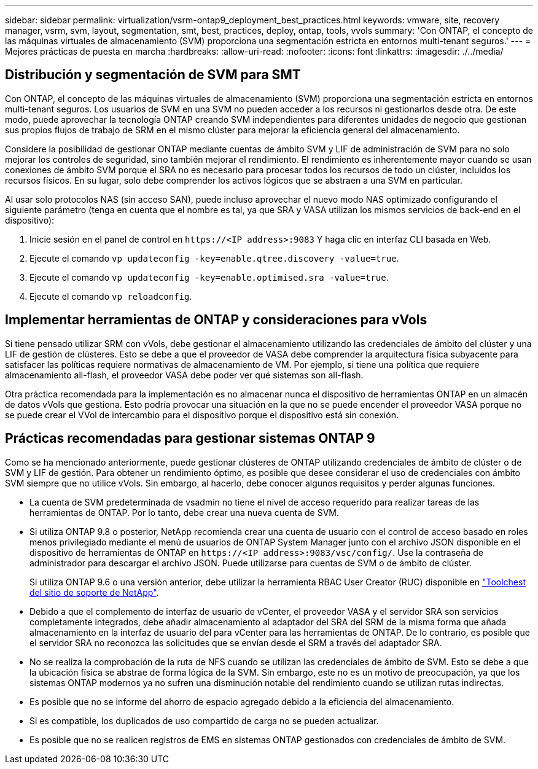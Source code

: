 ---
sidebar: sidebar 
permalink: virtualization/vsrm-ontap9_deployment_best_practices.html 
keywords: vmware, site, recovery manager, vsrm, svm, layout, segmentation, smt, best, practices, deploy, ontap, tools, vvols 
summary: 'Con ONTAP, el concepto de las máquinas virtuales de almacenamiento (SVM) proporciona una segmentación estricta en entornos multi-tenant seguros.' 
---
= Mejores prácticas de puesta en marcha
:hardbreaks:
:allow-uri-read: 
:nofooter: 
:icons: font
:linkattrs: 
:imagesdir: ./../media/




== Distribución y segmentación de SVM para SMT

Con ONTAP, el concepto de las máquinas virtuales de almacenamiento (SVM) proporciona una segmentación estricta en entornos multi-tenant seguros. Los usuarios de SVM en una SVM no pueden acceder a los recursos ni gestionarlos desde otra. De este modo, puede aprovechar la tecnología ONTAP creando SVM independientes para diferentes unidades de negocio que gestionan sus propios flujos de trabajo de SRM en el mismo clúster para mejorar la eficiencia general del almacenamiento.

Considere la posibilidad de gestionar ONTAP mediante cuentas de ámbito SVM y LIF de administración de SVM para no solo mejorar los controles de seguridad, sino también mejorar el rendimiento. El rendimiento es inherentemente mayor cuando se usan conexiones de ámbito SVM porque el SRA no es necesario para procesar todos los recursos de todo un clúster, incluidos los recursos físicos. En su lugar, solo debe comprender los activos lógicos que se abstraen a una SVM en particular.

Al usar solo protocolos NAS (sin acceso SAN), puede incluso aprovechar el nuevo modo NAS optimizado configurando el siguiente parámetro (tenga en cuenta que el nombre es tal, ya que SRA y VASA utilizan los mismos servicios de back-end en el dispositivo):

. Inicie sesión en el panel de control en `\https://<IP address>:9083` Y haga clic en interfaz CLI basada en Web.
. Ejecute el comando `vp updateconfig -key=enable.qtree.discovery -value=true`.
. Ejecute el comando `vp updateconfig -key=enable.optimised.sra -value=true`.
. Ejecute el comando `vp reloadconfig`.




== Implementar herramientas de ONTAP y consideraciones para vVols

Si tiene pensado utilizar SRM con vVols, debe gestionar el almacenamiento utilizando las credenciales de ámbito del clúster y una LIF de gestión de clústeres. Esto se debe a que el proveedor de VASA debe comprender la arquitectura física subyacente para satisfacer las políticas requiere normativas de almacenamiento de VM. Por ejemplo, si tiene una política que requiere almacenamiento all-flash, el proveedor VASA debe poder ver qué sistemas son all-flash.

Otra práctica recomendada para la implementación es no almacenar nunca el dispositivo de herramientas ONTAP en un almacén de datos vVols que gestiona. Esto podría provocar una situación en la que no se puede encender el proveedor VASA porque no se puede crear el VVol de intercambio para el dispositivo porque el dispositivo está sin conexión.



== Prácticas recomendadas para gestionar sistemas ONTAP 9

Como se ha mencionado anteriormente, puede gestionar clústeres de ONTAP utilizando credenciales de ámbito de clúster o de SVM y LIF de gestión. Para obtener un rendimiento óptimo, es posible que desee considerar el uso de credenciales con ámbito SVM siempre que no utilice vVols. Sin embargo, al hacerlo, debe conocer algunos requisitos y perder algunas funciones.

* La cuenta de SVM predeterminada de vsadmin no tiene el nivel de acceso requerido para realizar tareas de las herramientas de ONTAP. Por lo tanto, debe crear una nueva cuenta de SVM.
* Si utiliza ONTAP 9.8 o posterior, NetApp recomienda crear una cuenta de usuario con el control de acceso basado en roles menos privilegiado mediante el menú de usuarios de ONTAP System Manager junto con el archivo JSON disponible en el dispositivo de herramientas de ONTAP en `\https://<IP address>:9083/vsc/config/`. Use la contraseña de administrador para descargar el archivo JSON. Puede utilizarse para cuentas de SVM o de ámbito de clúster.
+
Si utiliza ONTAP 9.6 o una versión anterior, debe utilizar la herramienta RBAC User Creator (RUC) disponible en https://mysupport.netapp.com/site/tools/tool-eula/rbac["Toolchest del sitio de soporte de NetApp"^].

* Debido a que el complemento de interfaz de usuario de vCenter, el proveedor VASA y el servidor SRA son servicios completamente integrados, debe añadir almacenamiento al adaptador del SRA del SRM de la misma forma que añada almacenamiento en la interfaz de usuario del para vCenter para las herramientas de ONTAP. De lo contrario, es posible que el servidor SRA no reconozca las solicitudes que se envían desde el SRM a través del adaptador SRA.
* No se realiza la comprobación de la ruta de NFS cuando se utilizan las credenciales de ámbito de SVM. Esto se debe a que la ubicación física se abstrae de forma lógica de la SVM. Sin embargo, este no es un motivo de preocupación, ya que los sistemas ONTAP modernos ya no sufren una disminución notable del rendimiento cuando se utilizan rutas indirectas.
* Es posible que no se informe del ahorro de espacio agregado debido a la eficiencia del almacenamiento.
* Si es compatible, los duplicados de uso compartido de carga no se pueden actualizar.
* Es posible que no se realicen registros de EMS en sistemas ONTAP gestionados con credenciales de ámbito de SVM.

